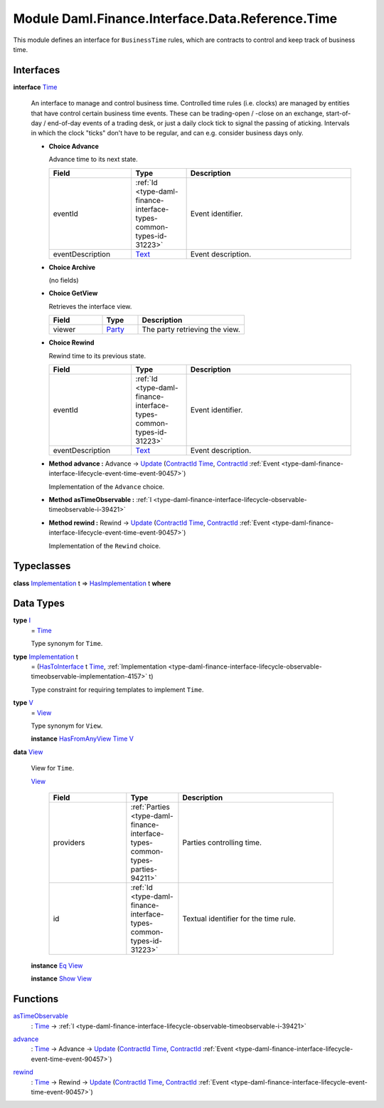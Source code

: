 .. Copyright (c) 2022 Digital Asset (Switzerland) GmbH and/or its affiliates. All rights reserved.
.. SPDX-License-Identifier: Apache-2.0

.. _module-daml-finance-interface-data-reference-time-54882:

Module Daml.Finance.Interface.Data.Reference.Time
=================================================

This module defines an interface for ``BusinessTime`` rules, which are contracts to control and
keep track of business time\.

Interfaces
----------

.. _type-daml-finance-interface-data-reference-time-time-91391:

**interface** `Time <type-daml-finance-interface-data-reference-time-time-91391_>`_

  An interface to manage and control business time\. Controlled time rules (i\.e\. clocks) are
  managed by entities that have control certain business time events\. These can be trading\-open /
  \-close on an exchange, start\-of\-day / end\-of\-day events of a trading desk, or just a daily
  clock tick to signal the passing of aticking\. Intervals in which
  the clock \"ticks\" don't have to be regular, and can e\.g\. consider business days only\.

  + **Choice Advance**

    Advance time to its next state\.

    .. list-table::
       :widths: 15 10 30
       :header-rows: 1

       * - Field
         - Type
         - Description
       * - eventId
         - :ref:`Id <type-daml-finance-interface-types-common-types-id-31223>`
         - Event identifier\.
       * - eventDescription
         - `Text <https://docs.daml.com/daml/stdlib/Prelude.html#type-ghc-types-text-51952>`_
         - Event description\.

  + **Choice Archive**

    (no fields)

  + **Choice GetView**

    Retrieves the interface view\.

    .. list-table::
       :widths: 15 10 30
       :header-rows: 1

       * - Field
         - Type
         - Description
       * - viewer
         - `Party <https://docs.daml.com/daml/stdlib/Prelude.html#type-da-internal-lf-party-57932>`_
         - The party retrieving the view\.

  + **Choice Rewind**

    Rewind time to its previous state\.

    .. list-table::
       :widths: 15 10 30
       :header-rows: 1

       * - Field
         - Type
         - Description
       * - eventId
         - :ref:`Id <type-daml-finance-interface-types-common-types-id-31223>`
         - Event identifier\.
       * - eventDescription
         - `Text <https://docs.daml.com/daml/stdlib/Prelude.html#type-ghc-types-text-51952>`_
         - Event description\.

  + **Method advance \:** Advance \-\> `Update <https://docs.daml.com/daml/stdlib/Prelude.html#type-da-internal-lf-update-68072>`_ (`ContractId <https://docs.daml.com/daml/stdlib/Prelude.html#type-da-internal-lf-contractid-95282>`_ `Time <type-daml-finance-interface-data-reference-time-time-91391_>`_, `ContractId <https://docs.daml.com/daml/stdlib/Prelude.html#type-da-internal-lf-contractid-95282>`_ :ref:`Event <type-daml-finance-interface-lifecycle-event-time-event-90457>`)

    Implementation of the ``Advance`` choice\.

  + **Method asTimeObservable \:** :ref:`I <type-daml-finance-interface-lifecycle-observable-timeobservable-i-39421>`

  + **Method rewind \:** Rewind \-\> `Update <https://docs.daml.com/daml/stdlib/Prelude.html#type-da-internal-lf-update-68072>`_ (`ContractId <https://docs.daml.com/daml/stdlib/Prelude.html#type-da-internal-lf-contractid-95282>`_ `Time <type-daml-finance-interface-data-reference-time-time-91391_>`_, `ContractId <https://docs.daml.com/daml/stdlib/Prelude.html#type-da-internal-lf-contractid-95282>`_ :ref:`Event <type-daml-finance-interface-lifecycle-event-time-event-90457>`)

    Implementation of the ``Rewind`` choice\.

Typeclasses
-----------

.. _class-daml-finance-interface-data-reference-time-hasimplementation-48746:

**class** `Implementation <type-daml-finance-interface-data-reference-time-implementation-34332_>`_ t \=\> `HasImplementation <class-daml-finance-interface-data-reference-time-hasimplementation-48746_>`_ t **where**


Data Types
----------

.. _type-daml-finance-interface-data-reference-time-i-30870:

**type** `I <type-daml-finance-interface-data-reference-time-i-30870_>`_
  \= `Time <type-daml-finance-interface-data-reference-time-time-91391_>`_

  Type synonym for ``Time``\.

.. _type-daml-finance-interface-data-reference-time-implementation-34332:

**type** `Implementation <type-daml-finance-interface-data-reference-time-implementation-34332_>`_ t
  \= (`HasToInterface <https://docs.daml.com/daml/stdlib/Prelude.html#class-da-internal-interface-hastointerface-68104>`_ t `Time <type-daml-finance-interface-data-reference-time-time-91391_>`_, :ref:`Implementation <type-daml-finance-interface-lifecycle-observable-timeobservable-implementation-4157>` t)

  Type constraint for requiring templates to implement ``Time``\.

.. _type-daml-finance-interface-data-reference-time-v-63297:

**type** `V <type-daml-finance-interface-data-reference-time-v-63297_>`_
  \= `View <type-daml-finance-interface-data-reference-time-view-14455_>`_

  Type synonym for ``View``\.

  **instance** `HasFromAnyView <https://docs.daml.com/daml/stdlib/DA-Internal-Interface-AnyView.html#class-da-internal-interface-anyview-hasfromanyview-30108>`_ `Time <type-daml-finance-interface-data-reference-time-time-91391_>`_ `V <type-daml-finance-interface-data-reference-time-v-63297_>`_

.. _type-daml-finance-interface-data-reference-time-view-14455:

**data** `View <type-daml-finance-interface-data-reference-time-view-14455_>`_

  View for ``Time``\.

  .. _constr-daml-finance-interface-data-reference-time-view-58532:

  `View <constr-daml-finance-interface-data-reference-time-view-58532_>`_

    .. list-table::
       :widths: 15 10 30
       :header-rows: 1

       * - Field
         - Type
         - Description
       * - providers
         - :ref:`Parties <type-daml-finance-interface-types-common-types-parties-94211>`
         - Parties controlling time\.
       * - id
         - :ref:`Id <type-daml-finance-interface-types-common-types-id-31223>`
         - Textual identifier for the time rule\.

  **instance** `Eq <https://docs.daml.com/daml/stdlib/Prelude.html#class-ghc-classes-eq-22713>`_ `View <type-daml-finance-interface-data-reference-time-view-14455_>`_

  **instance** `Show <https://docs.daml.com/daml/stdlib/Prelude.html#class-ghc-show-show-65360>`_ `View <type-daml-finance-interface-data-reference-time-view-14455_>`_

Functions
---------

.. _function-daml-finance-interface-data-reference-time-astimeobservable-25104:

`asTimeObservable <function-daml-finance-interface-data-reference-time-astimeobservable-25104_>`_
  \: `Time <type-daml-finance-interface-data-reference-time-time-91391_>`_ \-\> :ref:`I <type-daml-finance-interface-lifecycle-observable-timeobservable-i-39421>`

.. _function-daml-finance-interface-data-reference-time-advance-98051:

`advance <function-daml-finance-interface-data-reference-time-advance-98051_>`_
  \: `Time <type-daml-finance-interface-data-reference-time-time-91391_>`_ \-\> Advance \-\> `Update <https://docs.daml.com/daml/stdlib/Prelude.html#type-da-internal-lf-update-68072>`_ (`ContractId <https://docs.daml.com/daml/stdlib/Prelude.html#type-da-internal-lf-contractid-95282>`_ `Time <type-daml-finance-interface-data-reference-time-time-91391_>`_, `ContractId <https://docs.daml.com/daml/stdlib/Prelude.html#type-da-internal-lf-contractid-95282>`_ :ref:`Event <type-daml-finance-interface-lifecycle-event-time-event-90457>`)

.. _function-daml-finance-interface-data-reference-time-rewind-33531:

`rewind <function-daml-finance-interface-data-reference-time-rewind-33531_>`_
  \: `Time <type-daml-finance-interface-data-reference-time-time-91391_>`_ \-\> Rewind \-\> `Update <https://docs.daml.com/daml/stdlib/Prelude.html#type-da-internal-lf-update-68072>`_ (`ContractId <https://docs.daml.com/daml/stdlib/Prelude.html#type-da-internal-lf-contractid-95282>`_ `Time <type-daml-finance-interface-data-reference-time-time-91391_>`_, `ContractId <https://docs.daml.com/daml/stdlib/Prelude.html#type-da-internal-lf-contractid-95282>`_ :ref:`Event <type-daml-finance-interface-lifecycle-event-time-event-90457>`)
